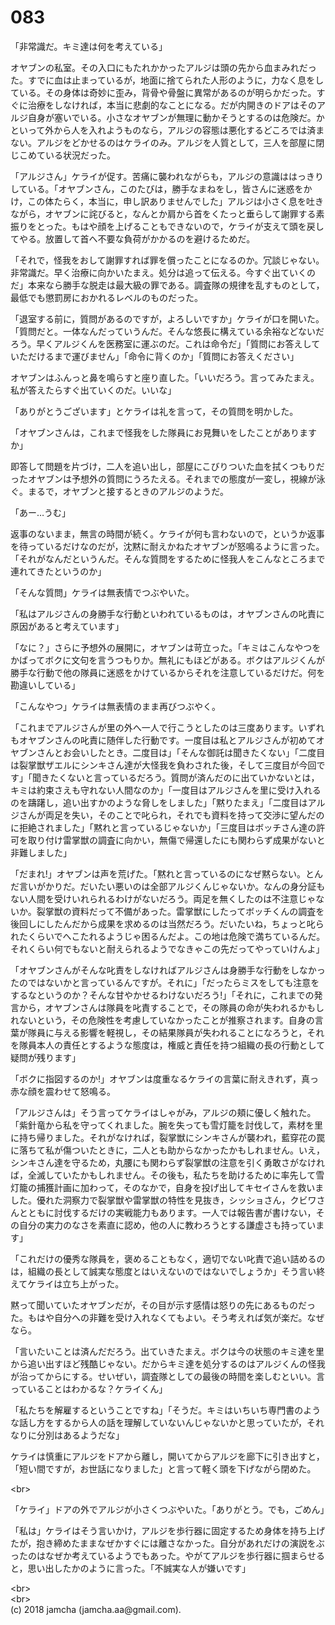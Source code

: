#+OPTIONS: toc:nil
#+OPTIONS: \n:t

* 083

  「非常識だ。キミ達は何を考えている」

  オヤブンの私室。その入口にもたれかかったアルジは頭の先から血まみれだった。すでに血は止まっているが，地面に捨てられた人形のように，力なく息をしている。その身体は奇妙に歪み，背骨や骨盤に異常があるのが明らかだった。すぐに治療をしなければ，本当に悲劇的なことになる。だが内開きのドアはそのアルジ自身が塞いでいる。小さなオヤブンが無理に動かそうとするのは危険だ。かといって外から人を入れようものなら，アルジの容態は悪化するどころでは済まない。アルジをどかせるのはケライのみ。アルジを人質として，三人を部屋に閉じこめている状況だった。

  「アルジさん」ケライが促す。苦痛に襲われながらも，アルジの意識ははっきりしている。「オヤブンさん，このたびは，勝手なまねをし，皆さんに迷惑をかけ，この体たらく，本当に，申し訳ありませんでした」アルジは小さく息を吐きながら，オヤブンに詫びると，なんとか肩から首をくたっと垂らして謝罪する素振りをとった。もはや顔を上げることもできないので，ケライが支えて頭を戻してやる。放置して首へ不要な負荷がかかるのを避けるためだ。

  「それで，怪我をおして謝罪すれば罪を償ったことになるのか。冗談じゃない。非常識だ。早く治療に向かいたまえ。処分は追って伝える。今すぐ出ていくのだ」本来なら勝手な脱走は最大級の罪である。調査隊の規律を乱すものとして，最低でも懲罰房におかれるレベルのものだった。

  「退室する前に，質問があるのですが，よろしいですか」ケライが口を開いた。「質問だと。一体なんだっていうんだ。そんな悠長に構えている余裕などないだろう。早くアルジくんを医務室に運ぶのだ。これは命令だ」「質問にお答えしていただけるまで運びません」「命令に背くのか」「質問にお答えください」

  オヤブンはふんっと鼻を鳴らすと座り直した。「いいだろう。言ってみたまえ。私が答えたらすぐ出ていくのだ。いいな」

  「ありがとうございます」とケライは礼を言って，その質問を明かした。

  「オヤブンさんは，これまで怪我をした隊員にお見舞いをしたことがありますか」

  即答して問題を片づけ，二人を追い出し，部屋にこびりついた血を拭くつもりだったオヤブンは予想外の質問にうろたえる。それまでの態度が一変し，視線が泳ぐ。まるで，オヤブンと接するときのアルジのようだ。

  「あー…うむ」

  返事のないまま，無言の時間が続く。ケライが何も言わないので，というか返事を待っているだけなのだが，沈黙に耐えかねたオヤブンが怒鳴るように言った。「それがなんだというんだ。そんな質問をするために怪我人をこんなところまで連れてきたというのか」

  「そんな質問」ケライは無表情でつぶやいた。

  「私はアルジさんの身勝手な行動といわれているものは，オヤブンさんの叱責に原因があると考えています」

  「なに？」さらに予想外の展開に，オヤブンは苛立った。「キミはこんなやつをかばってボクに文句を言うつもりか。無礼にもほどがある。ボクはアルジくんが勝手な行動で他の隊員に迷惑をかけているからそれを注意しているだけだ。何を勘違いしている」

  「こんなやつ」ケライは無表情のまま再びつぶやく。

  「これまでアルジさんが里の外へ一人で行こうとしたのは三度あります。いずれもオヤブンさんの叱責に随伴した行動です。一度目は私とアルジさんが初めてオヤブンさんとお会いしたとき。二度目は」「そんな御託は聞きたくない」「二度目は裂掌獣ザエルにシンキさん達が大怪我を負わされた後，そして三度目が今回です」「聞きたくないと言っているだろう。質問が済んだのに出ていかないとは，キミは約束さえも守れない人間なのか」「一度目はアルジさんを里に受け入れるのを躊躇し，追い出すかのような脅しをしました」「黙りたまえ」「二度目はアルジさんが両足を失い，そのことで叱られ，それでも資料を持って交渉に望んだのに拒絶されました」「黙れと言っているじゃないか」「三度目はボッチさん達の許可を取り付け雷掌獣の調査に向かい，無傷で帰還したにも関わらず成果がないと非難しました」

  「だまれ!」オヤブンは声を荒げた。「黙れと言っているのになぜ黙らない。とんだ言いがかりだ。だいたい悪いのは全部アルジくんじゃないか。なんの身分証もない人間を受けいれられるわけがないだろう。両足を無くしたのは不注意じゃないか。裂掌獣の資料だって不備があった。雷掌獣にしたってボッチくんの調査を後回しにしたんだから成果を求めるのは当然だろう。だいたいね，ちょっと叱られたくらいでへこたれるようじゃ困るんだよ。この地は危険で満ちているんだ。それくらい何でもないと耐えられるようでなきゃこの先だってやっていけんよ」

  「オヤブンさんがそんな叱責をしなければアルジさんは身勝手な行動をしなかったのではないかと言っているんですが。それに」「だったらミスをしても注意をするなというのか？そんな甘やかせるわけないだろう!」「それに，これまでの発言から，オヤブンさんは隊員を叱責することで，その隊員の命が失われるかもしれないという，その危険性を考慮していなかったことが推察されます。自身の言葉が隊員に与える影響を軽視し，その結果隊員が失われることになろうと，それを隊員本人の責任とするような態度は，権威と責任を持つ組織の長の行動として疑問が残ります」

  「ボクに指図するのか!」オヤブンは度重なるケライの言葉に耐えきれず，真っ赤な顔を震わせて怒鳴る。

  「アルジさんは」そう言ってケライはしゃがみ，アルジの頬に優しく触れた。「紫針竜から私を守ってくれました。腕を失っても雪灯籠を討伐して，素材を里に持ち帰りました。それがなければ，裂掌獣にシンキさんが襲われ，藍穿花の罠に落ちて私が傷ついたときに，二人とも助からなかったかもしれません。いえ，シンキさん達を守るため，丸腰にも関わらず裂掌獣の注意を引く勇敢さがなければ，全滅していたかもしれません。その後も，私たちを助けるために率先して雪灯籠の捕獲計画に加わって，そのなかで，自身を投げ出してキセイさんを救いました。優れた洞察力で裂掌獣や雷掌獣の特性を見抜き，シッショさん，クビワさんとともに討伐するだけの実戦能力もあります。一人では報告書が書けない，その自分の実力のなさを素直に認め，他の人に教わろうとする謙虚さも持っています」

  「これだけの優秀な隊員を，褒めることもなく，適切でない叱責で追い詰めるのは，組織の長として誠実な態度とはいえないのではないでしょうか」そう言い終えてケライは立ち上がった。

  黙って聞いていたオヤブンだが，その目が示す感情は怒りの先にあるものだった。もはや自分への非難を受け入れなくてもよい。そう考えれば気が楽だ。なぜなら。

  「言いたいことは済んだだろう。出ていきたまえ。ボクは今の状態のキミ達を里から追い出すほど残酷じゃない。だからキミ達を処分するのはアルジくんの怪我が治ってからにする。せいぜい，調査隊としての最後の時間を楽しむといい。言っていることはわかるな？ケライくん」

  「私たちを解雇するということですね」「そうだ。キミはいちいち専門書のような話し方をするから人の話を理解していないんじゃないかと思っていたが，それなりに分別はあるようだな」

  ケライは慎重にアルジをドアから離し，開いてからアルジを廊下に引き出すと，「短い間ですが，お世話になりました」と言って軽く頭を下げながら閉めた。

  <br>

  「ケライ」ドアの外でアルジが小さくつぶやいた。「ありがとう。でも，ごめん」

  「私は」ケライはそう言いかけ，アルジを歩行器に固定するため身体を持ち上げたが，抱き締めたままなぜかすぐには離さなかった。自分があれだけの演説をぶったのはなぜか考えているようでもあった。やがてアルジを歩行器に掴まらせると，思い出したかのように言った。「不誠実な人が嫌いです」

  <br>
  <br>
  (c) 2018 jamcha (jamcha.aa@gmail.com).

  [[http://creativecommons.org/licenses/by-nc-sa/4.0/deed][file:http://i.creativecommons.org/l/by-nc-sa/4.0/88x31.png]]
